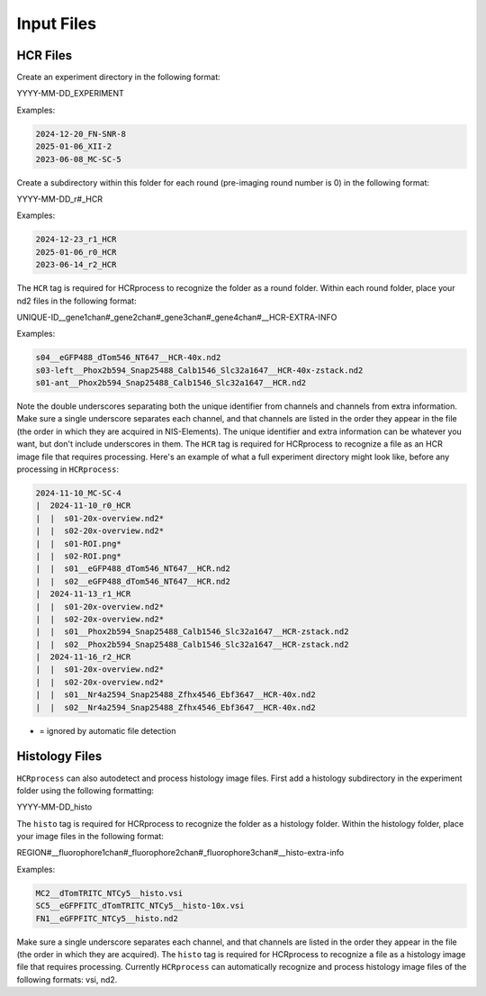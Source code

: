 Input Files
------------------------------

HCR Files
~~~~~~~~~~~~~~~~~~~~~~~

Create an experiment directory in the following format:

YYYY-MM-DD_EXPERIMENT

Examples:

.. code-block::

   2024-12-20_FN-SNR-8
   2025-01-06_XII-2
   2023-06-08_MC-SC-5

Create a subdirectory within this folder for each round (pre-imaging round number is 0) in the following format:

YYYY-MM-DD_r#_HCR

Examples:

.. code-block:: 

   2024-12-23_r1_HCR
   2025-01-06_r0_HCR
   2023-06-14_r2_HCR

The ``HCR`` tag is required for HCRprocess to recognize the folder as a round folder. Within each round folder, place your nd2 files in the following format: 

UNIQUE-ID__gene1chan#_gene2chan#_gene3chan#_gene4chan#__HCR-EXTRA-INFO

Examples:

.. code-block::

   s04__eGFP488_dTom546_NT647__HCR-40x.nd2
   s03-left__Phox2b594_Snap25488_Calb1546_Slc32a1647__HCR-40x-zstack.nd2
   s01-ant__Phox2b594_Snap25488_Calb1546_Slc32a1647__HCR.nd2

Note the double underscores separating both the unique identifier from channels and channels from extra information. Make sure a single underscore separates each channel, and that channels are listed in the order they appear in the file (the order in which they are acquired in NIS-Elements). The unique identifier and extra information can be whatever you want, but don't include underscores in them. The ``HCR`` tag is required for HCRprocess to recognize a file as an HCR image file that requires processing. Here's an example of what a full experiment directory might look like, before any processing in ``HCRprocess``:

.. code-block::

   2024-11-10_MC-SC-4
   |  2024-11-10_r0_HCR
   |  |  s01-20x-overview.nd2*
   |  |  s02-20x-overview.nd2*
   |  |  s01-ROI.png*
   |  |  s02-ROI.png*
   |  |  s01__eGFP488_dTom546_NT647__HCR.nd2
   |  |  s02__eGFP488_dTom546_NT647__HCR.nd2
   |  2024-11-13_r1_HCR
   |  |  s01-20x-overview.nd2*
   |  |  s02-20x-overview.nd2*
   |  |  s01__Phox2b594_Snap25488_Calb1546_Slc32a1647__HCR-zstack.nd2
   |  |  s02__Phox2b594_Snap25488_Calb1546_Slc32a1647__HCR-zstack.nd2
   |  2024-11-16_r2_HCR
   |  |  s01-20x-overview.nd2*
   |  |  s02-20x-overview.nd2*
   |  |  s01__Nr4a2594_Snap25488_Zfhx4546_Ebf3647__HCR-40x.nd2
   |  |  s02__Nr4a2594_Snap25488_Zfhx4546_Ebf3647__HCR-40x.nd2

* = ignored by automatic file detection

Histology Files
~~~~~~~~~~~~~~~~~~~~~~~

``HCRprocess`` can also autodetect and process histology image files. First add a histology subdirectory in the experiment folder using the following formatting:

YYYY-MM-DD_histo

The ``histo`` tag is required for HCRprocess to recognize the folder as a histology folder. Within the histology folder, place your image files in the following format:

REGION#__fluorophore1chan#_fluorophore2chan#_fluorophore3chan#__histo-extra-info

Examples: 

.. code-block::

   MC2__dTomTRITC_NTCy5__histo.vsi
   SC5__eGFPFITC_dTomTRITC_NTCy5__histo-10x.vsi
   FN1__eGFPFITC_NTCy5__histo.nd2

Make sure a single underscore separates each channel, and that channels are listed in the order they appear in the file (the order in which they are acquired). The ``histo`` tag is required for HCRprocess to recognize a file as a histology image file that requires processing. Currently ``HCRprocess`` can automatically recognize and process histology image files of the following formats: vsi, nd2. 

